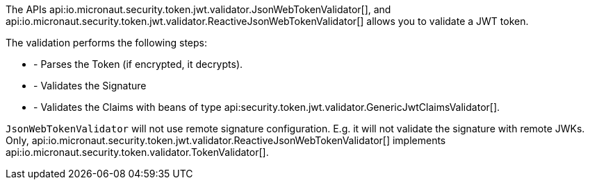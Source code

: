 The APIs api:io.micronaut.security.token.jwt.validator.JsonWebTokenValidator[], and api:io.micronaut.security.token.jwt.validator.ReactiveJsonWebTokenValidator[] allows you to validate a JWT token.

The validation performs the following steps:

* - Parses the Token (if encrypted, it decrypts).
* - Validates the Signature
* - Validates the Claims with beans of type api:security.token.jwt.validator.GenericJwtClaimsValidator[].

`JsonWebTokenValidator`  will not use remote signature configuration. E.g. it will not validate the signature with remote JWKs.
Only, api:io.micronaut.security.token.jwt.validator.ReactiveJsonWebTokenValidator[] implements
api:io.micronaut.security.token.validator.TokenValidator[].
